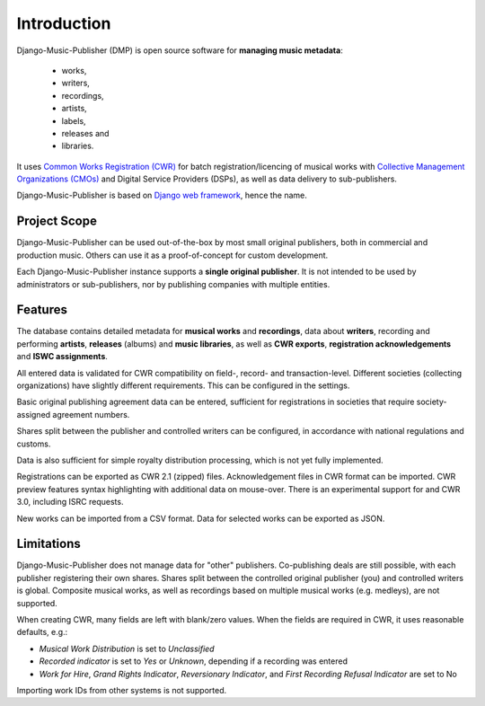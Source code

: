 Introduction
=================================

Django-Music-Publisher (DMP) is open source software for **managing music metadata**:

    * works,
    * writers,
    * recordings,
    * artists,
    * labels,
    * releases and
    * libraries.

It uses
`Common Works Registration (CWR) <https://matijakolaric.com/articles/1/>`_
for batch registration/licencing of musical works with `Collective Management Organizations (CMOs) <https://en.wikipedia.org/wiki/Collective_rights_management#Collective_management_organisations>`_ and Digital Service Providers (DSPs), as well as data delivery to sub-publishers.

Django-Music-Publisher is based on `Django web framework <https://www.djangoproject.com/>`_, hence the name.

Project Scope
+++++++++++++++++++++++++++++++++++++++++++++++++++++++++++++++++++++++++++++++

Django-Music-Publisher can be used out-of-the-box by most small original publishers, both in commercial and production music. Others can use it as a proof-of-concept for custom development.

Each Django-Music-Publisher instance supports a **single original publisher**. It is not intended to be used by administrators or sub-publishers, nor by publishing companies with multiple entities.


Features
+++++++++++++++++++++++++++++++++++++++++++++++++++++++++++++++++++++++++++++++

The database contains detailed metadata for **musical works** and **recordings**, data about
**writers**, recording and performing **artists**, **releases** (albums) and **music libraries**,
as well as **CWR exports**, **registration acknowledgements** and **ISWC assignments**.

All entered data is validated for CWR compatibility on field-, record- and transaction-level. Different societies
(collecting organizations) have slightly different requirements. This can be configured in the settings.

Basic original publishing agreement data can be entered, sufficient for registrations in societies that require
society-assigned agreement numbers.

Shares split between the publisher and controlled writers can be configured, in accordance with national regulations
and customs.

Data is also sufficient for simple royalty distribution processing, which is not yet fully implemented.

Registrations can be exported as CWR 2.1 (zipped) files. Acknowledgement files in CWR format can be imported.
CWR preview features syntax highlighting with additional data on mouse-over.
There is an experimental support for and CWR 3.0, including ISRC requests.

New works can be imported from a CSV format. Data for selected works can be exported as JSON.

Limitations
++++++++++++++++++++++++++++++++++++++++++++++++++++++++++++++++++++++++++++++++++++++

Django-Music-Publisher does not manage data for "other" publishers. Co-publishing deals are still possible, with each
publisher registering their own shares. Shares split between the controlled original publisher (you) and controlled writers is global.
Composite musical works, as well as recordings based on multiple musical works (e.g. medleys), are not supported.

When creating CWR, many fields are left with blank/zero values. When the fields are required in CWR, it uses reasonable defaults, e.g.:

* *Musical Work Distribution* is set to *Unclassified*
* *Recorded indicator* is set to *Yes* or *Unknown*, depending if a recording was entered
* *Work for Hire*, *Grand Rights Indicator*, *Reversionary Indicator*, and *First Recording Refusal Indicator* are set to No

Importing work IDs from other systems is not supported.
